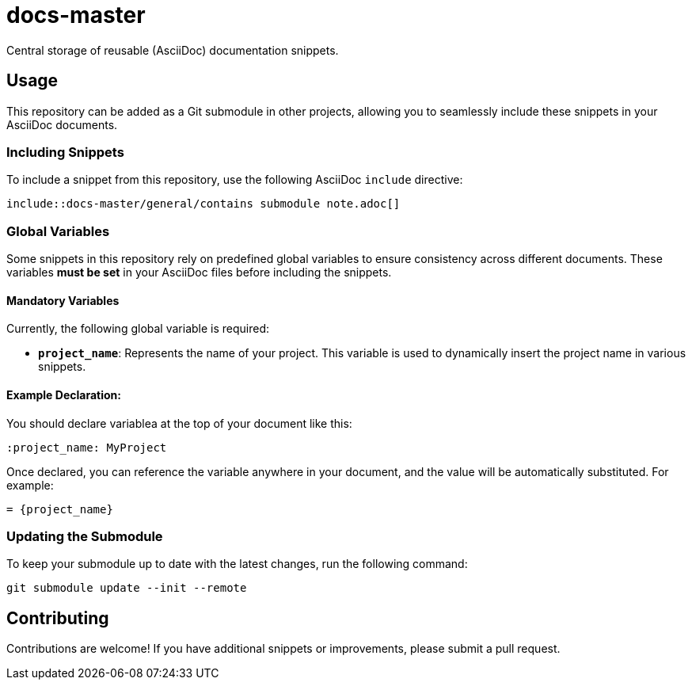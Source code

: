 = docs-master
Central storage of reusable (AsciiDoc) documentation snippets.

== Usage
This repository can be added as a Git submodule in other projects, allowing you to seamlessly include these snippets in your AsciiDoc documents.

=== Including Snippets

To include a snippet from this repository, use the following AsciiDoc `include` directive:

----
\include::docs-master/general/contains submodule note.adoc[]
----

=== Global Variables

Some snippets in this repository rely on predefined global variables to ensure consistency across different documents. These variables *must be set* in your AsciiDoc files before including the snippets.

==== Mandatory Variables

Currently, the following global variable is required:

- **`project_name`**: Represents the name of your project. This variable is used to dynamically insert the project name in various snippets.

==== Example Declaration:

You should declare variablea at the top of your document like this:

----
:project_name: MyProject
----

Once declared, you can reference the variable anywhere in your document, and the value will be automatically substituted. For example:

----
= {project_name}
----

=== Updating the Submodule

To keep your submodule up to date with the latest changes, run the following command:

----
git submodule update --init --remote
----

== Contributing
Contributions are welcome! If you have additional snippets or improvements, please submit a pull request.